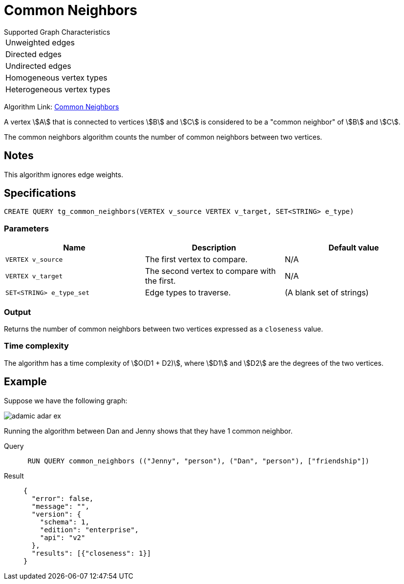 = Common Neighbors

.Supported Graph Characteristics
****
[cols='1']
|===
^|Unweighted edges
^|Directed edges
^|Undirected edges
^|Homogeneous vertex types
^|Heterogeneous vertex types
|===

Algorithm Link: link:https://github.com/tigergraph/gsql-graph-algorithms/tree/master/algorithms/Topological%20Link%20Prediction/common_neighbors[Common Neighbors]

****

A vertex stem:[A] that is connected to vertices stem:[B] and stem:[C] is considered to be a "common neighbor" of stem:[B] and stem:[C].

The common neighbors algorithm counts the number of common neighbors between two vertices.

== Notes

This algorithm ignores edge weights.

== Specifications
[,gsql]
----
CREATE QUERY tg_common_neighbors(VERTEX v_source VERTEX v_target, SET<STRING> e_type)
----

=== Parameters
[cols="1,1,1"]
|===
|Name | Description | Default value

| `VERTEX v_source`
|  The first vertex to compare.
| N/A

| `VERTEX v_target`
| The second vertex to compare with the first.
| N/A

| `SET<STRING> e_type_set`
| Edge types to traverse.
| (A blank set of strings)
|===

=== Output
Returns the number of common neighbors between two vertices expressed as a `closeness` value.

=== Time complexity
The algorithm has a time complexity of stem:[O(D1 + D2)], where stem:[D1] and stem:[D2] are the degrees of the two vertices.


== Example
Suppose we have the following graph:

image::adamic-adar-ex.png[]

Running the algorithm between Dan and Jenny shows that they have 1 common neighbor.

[tabs]
====
Query::
+
--
[,gsql]
----
 RUN QUERY common_neighbors (("Jenny", "person"), ("Dan", "person"), ["friendship"])
----
--
Result::
+
--
[,json]
----
{
  "error": false,
  "message": "",
  "version": {
    "schema": 1,
    "edition": "enterprise",
    "api": "v2"
  },
  "results": [{"closeness": 1}]
}
----
--
====
